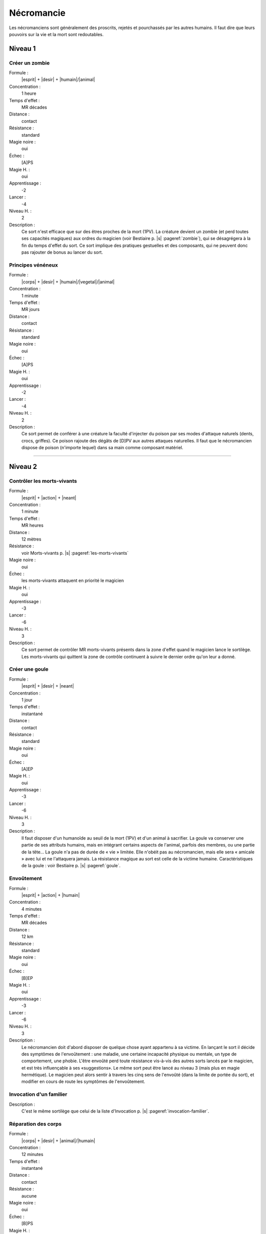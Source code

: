 
Nécromancie
===========

Les nécromanciens sont généralement des proscrits, rejetés et pourchassés par
les autres humains. Il faut dire que leurs pouvoirs sur la vie et la mort sont
redoutables.

Niveau 1
--------

Créer un zombie
^^^^^^^^^^^^^^^

Formule :
    |esprit| + |desir| + |humain|/|animal|
Concentration :
    1 heure
Temps d'effet :
    MR décades
Distance :
    contact
Résistance :
    standard
Magie noire :
    oui
Échec :
    [A]PS
Magie H. :
    oui
Apprentissage :
    -2
Lancer :
    -4
Niveau H. :
    2
Description :
    Ce sort n'est efficace que sur des êtres proches de la mort (1PV). La
    créature devient un zombie (et perd toutes ses capacités magiques) aux
    ordres du magicien (voir Bestiaire p. |s| :pageref:`zombie`), qui se
    désagrégera à la fin du temps d'effet du sort. Ce sort implique des
    pratiques gestuelles et des composants, qui ne peuvent donc pas rajouter de
    bonus au lancer du sort.

Principes vénéneux
^^^^^^^^^^^^^^^^^^

Formule :
    |corps| + |desir| + |humain|/|vegetal|/|animal|
Concentration :
    1 minute
Temps d'effet :
    MR jours
Distance :
    contact
Résistance :
    standard
Magie noire :
    oui
Échec :
    [A]PS
Magie H. :
    oui
Apprentissage :
    -2
Lancer :
    -4
Niveau H. :
    2
Description :
    Ce sort permet de conférer à une créature la faculté d'injecter du poison
    par ses modes d'attaque naturels (dents, crocs, griffes). Ce poison rajoute
    des dégâts de [D]PV aux autres attaques naturelles. Il faut que le
    nécromancien dispose de poison (n'importe lequel) dans sa main comme
    composant matériel.

----

Niveau 2
--------

Contrôler les morts-vivants
^^^^^^^^^^^^^^^^^^^^^^^^^^^

Formule :
    |esprit| + |action| + |neant|
Concentration :
    1 minute
Temps d'effet :
    MR heures
Distance :
    12 mètres
Résistance :
    voir Morts-vivants p. |s| :pageref:`les-morts-vivants`
Magie noire :
    oui
Échec :
    les morts-vivants attaquent en priorité le magicien
Magie H. :
    oui
Apprentissage :
    -3
Lancer :
    -6
Niveau H. :
    3
Description :
    Ce sort permet de contrôler MR morts-vivants présents dans la zone d'effet
    quand le magicien lance le sortilège. Les morts-vivants qui quittent la zone
    de contrôle continuent à suivre le dernier ordre qu'on leur a donné.

Créer une goule
^^^^^^^^^^^^^^^

Formule :
    |esprit| + |desir| + |neant|
Concentration :
    1 jour
Temps d'effet :
    instantané
Distance :
    contact
Résistance :
    standard
Magie noire :
    oui
Échec :
    [A]EP
Magie H. :
    oui
Apprentissage :
    -3
Lancer :
    -6
Niveau H. :
    3
Description :
    Il faut disposer d'un humanoïde au seuil de la mort (1PV) et d'un animal à
    sacrifier. La goule va conserver une partie de ses attributs humains, mais
    en intégrant certains aspects de l'animal, parfois des membres, ou une
    partie de la tête... La goule n'a pas de durée de « vie » limitée. Elle
    n'obéit pas au nécromancien, mais elle sera « amicale » avec lui et ne
    l'attaquera jamais. La résistance magique au sort est celle de la victime
    humaine. Caractéristiques de la goule : voir Bestiaire p. |s|
    :pageref:`goule`.

Envoûtement
^^^^^^^^^^^

Formule :
    |esprit| + |action| + |humain|
Concentration :
    4 minutes
Temps d'effet :
    MR décades
Distance :
    12 km
Résistance :
    standard
Magie noire :
    oui
Échec :
    [B]EP
Magie H. :
    oui
Apprentissage :
    -3
Lancer :
    -6
Niveau H. :
    3
Description :
    Le nécromancien doit d'abord disposer de quelque chose ayant appartenu à sa
    victime. En lançant le sort il décide des symptômes de l'envoûtement : une
    maladie, une certaine incapacité physique ou mentale, un type de
    comportement, une phobie. L'être envoûté perd toute résistance vis-à-vis
    des autres sorts lancés par le magicien, et est très influençable à ses
    «suggestions». Le même sort peut être lancé au niveau 3 (mais plus en magie
    hermétique). Le magicien peut alors sentir à travers les cinq sens de
    l'envoûté (dans la limite de portée du sort), et modifier en cours de route
    les symptômes de l'envoûtement.

Invocation d'un familier
^^^^^^^^^^^^^^^^^^^^^^^^

Description :
    C'est le même sortilège que celui de la liste d'Invocation p. |s|
    :pageref:`invocation-familier`.

Réparation des corps
^^^^^^^^^^^^^^^^^^^^

Formule :
    |corps| + |desir| + |animal|/|humain|
Concentration :
    12 minutes
Temps d'effet :
    instantané
Distance :
    contact
Résistance :
    aucune
Magie noire :
    oui
Échec :
    [B]PS
Magie H. :
    non
Description :
    Ce sort redonne son aspect normal à MR organes ou membres déformés ou
    estropiés, même si les malformations sont congénitales. Il redresse donc
    les membres ou les bosses, mais guérit aussi une stérilité, une cécité, une
    surdité... Mais les malformations sont transférées sur une ou plusieurs
    autres personnes de par le monde, et le patient gagne MR points de magie
    noire (le nécromancien également).

----

Niveau 3
--------

Devenir mort-vivant
^^^^^^^^^^^^^^^^^^^

Formule :
    |corps| + |desir| + |neant|
Concentration :
    1 jour
Temps d'effet :
    MR jours
Distance :
    personnel
Résistance :
    aucune
Magie noire :
    gain de 10 points
Échec :
    spécial
Magie H. :
    non
Description :
    Si le magicien meurt durant les MR jours qui suivent le lancer du sort (il
    peut d'ailleurs se suicider s'il le désire), il revient à la « |s| vie |s|
    » au bout de 4 minutes, sous forme de mort-vivant. Il gagne tous les
    avantages et tous les inconvénients d'être un mort-vivant matériel (voir
    Bestiaire p.  |s| :pageref:`les-morts-vivants`). Il perd tous ses points de
    souffle et les rajoute à son total de points de « |s| vie |s| ». Il garde
    toutes les capacités magiques qu'il avait durant sa vie, et gagne 1 point
    de bonus dans le sort Contrôler les morts-vivants.  Par contre, il ne
    conserve plus que les sortilèges de magie noire et perd tous les autres.

----

